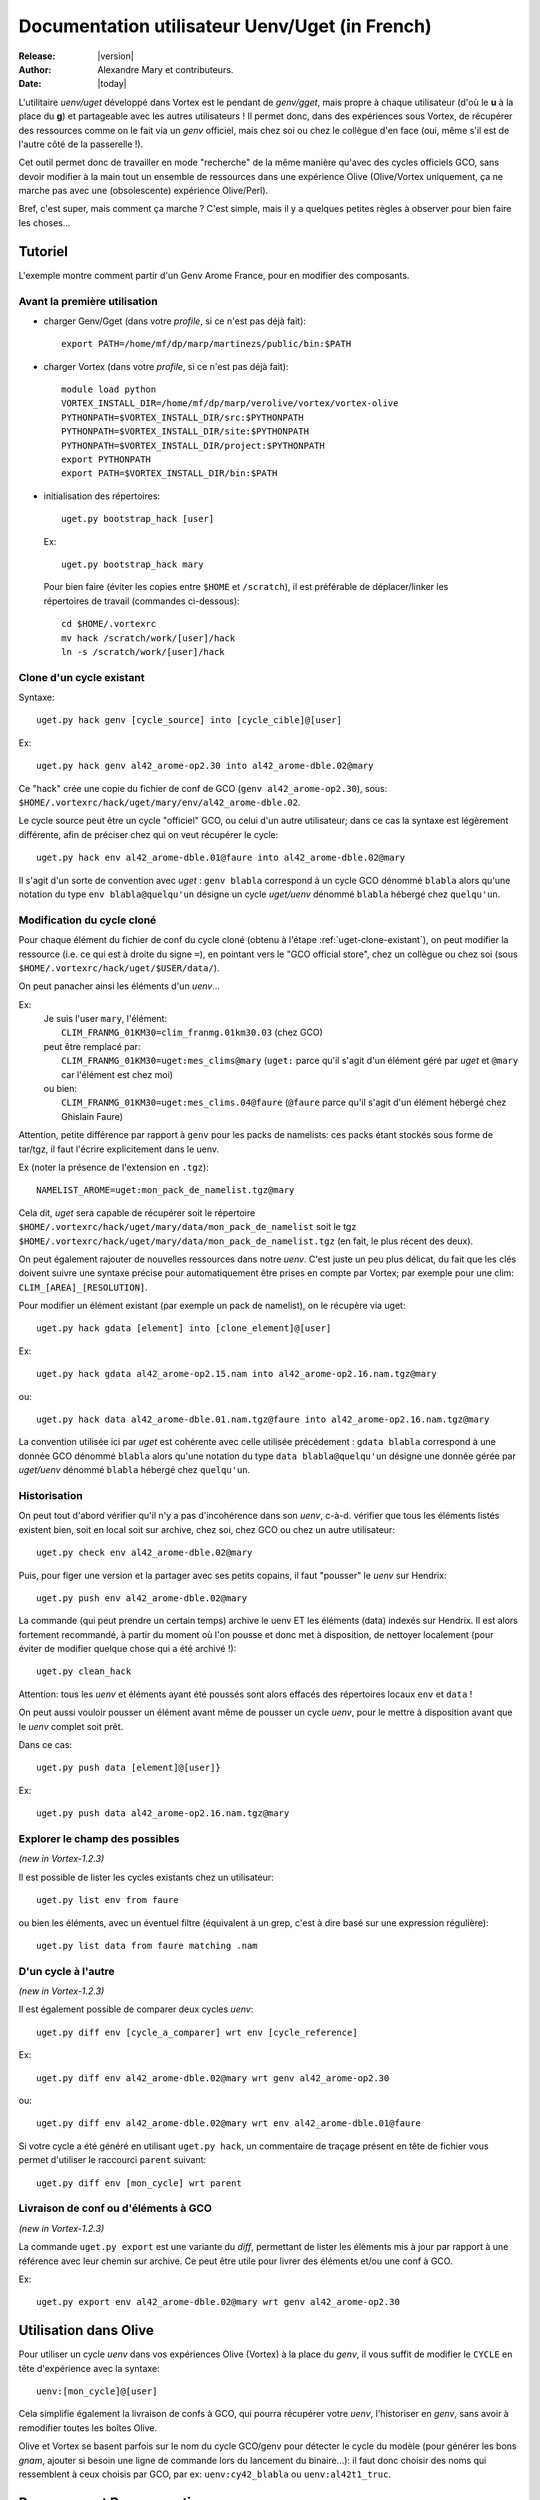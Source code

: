 .. _uget-fr:

***********************************************
Documentation utilisateur Uenv/Uget (in French)
***********************************************

:Release: |version|
:Author: Alexandre Mary et contributeurs.
:Date: |today|

L'utilitaire *uenv/uget* développé dans Vortex est le pendant de
*genv/gget*, mais propre à chaque utilisateur (d'où le **u** à la place du **g**)
et partageable avec les autres utilisateurs !
Il permet donc, dans des expériences sous Vortex, de récupérer des ressources
comme on le fait via un *genv* officiel, mais chez soi ou chez le collègue
d'en face (oui, même s'il est de l'autre côté de la passerelle !).

Cet outil permet donc de travailler en mode "recherche" de la même manière
qu'avec des cycles officiels GCO, sans devoir modifier à la main tout un
ensemble de ressources dans une expérience Olive (Olive/Vortex uniquement,
ça ne marche pas avec une (obsolescente) expérience Olive/Perl).

Bref, c'est super, mais comment ça marche ?
C'est simple, mais il y a quelques petites règles à observer pour bien faire les
choses...


Tutoriel
========

L'exemple montre comment partir d'un Genv Arome France, pour en modifier des composants.

.. highlight:: none


Avant la première utilisation
-----------------------------

.. highlight:: bash

* charger Genv/Gget (dans votre *profile*, si ce n'est pas déjà fait)::

    export PATH=/home/mf/dp/marp/martinezs/public/bin:$PATH

* charger Vortex (dans votre *profile*, si ce n'est pas déjà fait)::

      module load python
      VORTEX_INSTALL_DIR=/home/mf/dp/marp/verolive/vortex/vortex-olive
      PYTHONPATH=$VORTEX_INSTALL_DIR/src:$PYTHONPATH
      PYTHONPATH=$VORTEX_INSTALL_DIR/site:$PYTHONPATH
      PYTHONPATH=$VORTEX_INSTALL_DIR/project:$PYTHONPATH
      export PYTHONPATH
      export PATH=$VORTEX_INSTALL_DIR/bin:$PATH

* initialisation des répertoires::

      uget.py bootstrap_hack [user]

  Ex::

      uget.py bootstrap_hack mary

 Pour bien faire (éviter les copies entre ``$HOME`` et ``/scratch``), il est
 préférable de déplacer/linker les répertoires de travail (commandes
 ci-dessous)::

      cd $HOME/.vortexrc
      mv hack /scratch/work/[user]/hack
      ln -s /scratch/work/[user]/hack

.. highlight:: none

.. _uget-clone-existant:

Clone d'un cycle existant
-------------------------

Syntaxe::

    uget.py hack genv [cycle_source] into [cycle_cible]@[user]

Ex::

    uget.py hack genv al42_arome-op2.30 into al42_arome-dble.02@mary

Ce "hack" crée une copie du fichier de conf de GCO (``genv al42_arome-op2.30``),
sous: ``$HOME/.vortexrc/hack/uget/mary/env/al42_arome-dble.02``.

Le cycle source peut être un cycle "officiel" GCO, ou celui d'un autre
utilisateur; dans ce cas la syntaxe est légèrement différente, afin de préciser
chez qui on veut récupérer le cycle::

    uget.py hack env al42_arome-dble.01@faure into al42_arome-dble.02@mary

Il s'agit d'un sorte de convention avec *uget* : ``genv blabla``
correspond à un cycle GCO dénommé ``blabla`` alors qu'une notation du type
``env blabla@quelqu'un`` désigne un cycle *uget/uenv* dénommé ``blabla``
hébergé chez ``quelqu'un``.


Modification du cycle cloné
---------------------------

Pour chaque élément du fichier de conf du cycle cloné (obtenu à l'étape
:ref:`uget-clone-existant`), on peut modifier la ressource (i.e. ce qui
est à droite du signe ``=``), en pointant vers le "GCO official store",
chez un collègue ou chez soi (sous ``$HOME/.vortexrc/hack/uget/$USER/data/``).

On peut panacher ainsi les éléments d'un *uenv*...

Ex:
    | Je suis l'user ``mary``, l'élément:
    |    ``CLIM_FRANMG_01KM30=clim_franmg.01km30.03`` (chez GCO)
    | peut être remplacé par:
    |    ``CLIM_FRANMG_01KM30=uget:mes_clims@mary`` (``uget:`` parce qu'il s'agit d'un élément géré par *uget* et ``@mary`` car l'élément est chez moi)
    | ou bien:
    |    ``CLIM_FRANMG_01KM30=uget:mes_clims.04@faure`` (``@faure`` parce qu'il  s'agit d'un élément hébergé chez Ghislain Faure)

Attention, petite différence par rapport à ``genv`` pour les packs de namelists:
ces packs étant stockés sous forme de tar/tgz, il faut l'écrire explicitement
dans le uenv.

Ex (noter la présence de l'extension en ``.tgz``)::

    NAMELIST_AROME=uget:mon_pack_de_namelist.tgz@mary

Cela dit, *uget* sera capable de récupérer soit le répertoire
``$HOME/.vortexrc/hack/uget/mary/data/mon_pack_de_namelist`` soit le tgz
``$HOME/.vortexrc/hack/uget/mary/data/mon_pack_de_namelist.tgz`` (en fait, le
plus récent des deux).

On peut également rajouter de nouvelles ressources dans notre *uenv*.
C'est juste un peu plus délicat, du fait que les clés doivent suivre une syntaxe
précise pour automatiquement être prises en compte par Vortex; par exemple pour
une clim: ``CLIM_[AREA]_[RESOLUTION]``.

Pour modifier un élément existant (par exemple un pack de namelist), on le
récupère via uget::

    uget.py hack gdata [element] into [clone_element]@[user]

Ex::

    uget.py hack gdata al42_arome-op2.15.nam into al42_arome-op2.16.nam.tgz@mary

ou::

    uget.py hack data al42_arome-dble.01.nam.tgz@faure into al42_arome-op2.16.nam.tgz@mary

La convention utilisée ici par *uget* est cohérente avec celle utilisée
précédement : ``gdata blabla`` correspond à une donnée GCO dénommé ``blabla``
alors qu'une notation du type ``data blabla@quelqu'un`` désigne une donnée gérée
par *uget/uenv* dénommé ``blabla``  hébergé chez ``quelqu'un``.

Historisation
-------------

On peut tout d'abord vérifier qu'il n'y a pas d'incohérence dans son *uenv*,
c-à-d. vérifier que tous les éléments listés existent bien, soit en local soit
sur archive, chez soi, chez GCO ou chez un autre utilisateur::

    uget.py check env al42_arome-dble.02@mary

Puis, pour figer une version et la partager avec ses petits copains, il faut
"pousser" le *uenv* sur Hendrix::

    uget.py push env al42_arome-dble.02@mary

La commande (qui peut prendre un certain temps) archive le uenv ET les éléments
(data) indexés sur Hendrix.
Il est alors fortement recommandé, à partir du moment où l'on pousse et donc met
à disposition, de nettoyer localement (pour éviter de modifier quelque chose qui
a été archivé !)::

    uget.py clean_hack

Attention: tous les *uenv* et éléments ayant été poussés sont alors effacés
des répertoires locaux ``env`` et ``data`` !

On peut aussi vouloir pousser un élément avant même de pousser un cycle
*uenv*, pour le mettre à disposition avant que le *uenv* complet soit prêt.

Dans ce cas::

    uget.py push data [element]@[user]}

Ex::

    uget.py push data al42_arome-op2.16.nam.tgz@mary


Explorer le champ des possibles
-------------------------------

*(new in Vortex-1.2.3)*

Il est possible de lister les cycles existants chez un utilisateur::

    uget.py list env from faure

ou bien les éléments, avec un éventuel filtre (équivalent à un grep, c'est à
dire basé sur une expression régulière)::

    uget.py list data from faure matching .nam


D'un cycle à l'autre
--------------------

*(new in Vortex-1.2.3)*

Il est également possible de comparer deux cycles *uenv*::

    uget.py diff env [cycle_a_comparer] wrt env [cycle_reference]

Ex::

    uget.py diff env al42_arome-dble.02@mary wrt genv al42_arome-op2.30

ou::

    uget.py diff env al42_arome-dble.02@mary wrt env al42_arome-dble.01@faure

Si votre cycle a été généré en utilisant ``uget.py hack``, un commentaire de
traçage présent en tête de fichier vous permet d'utiliser le raccourci ``parent``
suivant::

    uget.py diff env [mon_cycle] wrt parent


Livraison de conf ou d'éléments à GCO
-------------------------------------

*(new in Vortex-1.2.3)*

La commande ``uget.py export`` est une variante du *diff*, permettant de
lister les éléments mis à jour par rapport à une référence avec leur chemin sur
archive. Ce peut être utile pour livrer des éléments et/ou une conf à GCO.

Ex::

    uget.py export env al42_arome-dble.02@mary wrt genv al42_arome-op2.30


Utilisation dans Olive
======================

Pour utiliser un cycle *uenv* dans vos expériences Olive (Vortex) à la place
du *genv*,  il vous suffit de modifier le ``CYCLE`` en tête d'expérience avec
la syntaxe::

    uenv:[mon_cycle]@[user]

Cela simplifie également la livraison de confs à GCO, qui pourra récupérer votre
*uenv*, l'historiser en *genv*, sans avoir à remodifier toutes les boîtes
Olive.

Olive et Vortex se basent parfois sur le nom du cycle GCO/genv pour détecter le
cycle du modèle (pour générer les bons *gnam*, ajouter si besoin une ligne de
commande lors du lancement du binaire...): il faut donc choisir des noms qui
ressemblent à ceux choisis par GCO, par ex: ``uenv:cy42_blabla`` ou
``uenv:al42t1_truc``.


Remarques et Bonnes pratiques
=============================

* les clims (et autres éléments mensuels) sont "expansées": la clé
  ``CLIM_BLABLA=uget:mes_clims@mary`` concerne tous les fichiers
  ``mes_clims.m??`` se trouvant dans mon répertoire ``data`` ;
* même si c'est techniquement faisable, il est très fortement recommandé de
  s'interdire de modifier un *uenv* ou un élément (data) une fois archivé. Au
  risque de récupérer un élément qui n'est pas le bon...
* du coup, une bonne habitude inspirée de Stéphane est de numéroter tout cycle
  et tout élément, et de les incrémenter !
* sur hendrix, les *uenv* et éléments sont archivées sous une arborescence
  "éclatée" et arbitraire. On peut se demander pourquoi et râler de ne pas y
  retrouver ses petits à la main:

    1. raison de performance sur Hendrix
    2. c'est aussi une incitation à ne plus y toucher après *push* ! et à
       passer par ``uget.py`` pour les récupérer proprement. Uget, une amie
       qui vous veut du bien.

* tant qu'on n'a pas fait de *push*, mes *uenv* et éléments ne sont
  accessibles que pour moi, pas pour les collègues !
* si on a de gros éléments à historiser, il peut être judicieux de se logger sur
  un noeud de transfert pour faire le *push*.
* il est possible de mettre des lignes de commentaire dans son *uenv*,
  en les commençant par ``#``.


Quelques fonctions "avancées" (mais pratiques)
==============================================


Notion d'utilisateur par défaut
-------------------------------

Il peut être assez pénible d'avoir à préciser son nom d'utilisateur (``@mary``)
à chaque fois que l'on manipule un cycle *uget/uenv*. Il a donc été prévu de
pouvoir définir un utilisateur par défaut::

   uget.py set location mary

On peut "retrouver" le nom de l'utilisateur par défaut en tapant ``uget.py info``.
Une fois ce réglage effectué, il est possible de taper simplement::

   uget.py check env al42_arome-dble.02

ou::

   uget.py diff env al42_arome-dble.02 wrt env al42_arome-dble.01@faure

(Au lieu, de ``uget.py check env al42_arome-dble.02@mary`` et
``uget.py diff env al42_arome-dble.02@mary wrt env al42_arome-dble.01@faure``)

Attention, ça ne vous dispensera toutefois pas de mettre l'utilisateur (e.g. ``@mary``)
dans l'identification des ressources, ni dans Olive !

Utilisation de *uget.py* en mode console
----------------------------------------

Dans les exemples précédents, l'utilisation de ``uget.py`` s'est faite
exclusivement par le biais d'une succession de commandes shell indépendantes. Un
autre mode d'utilisation existe pour ``uget.py`` : il s'agit d'une utilisation
en mode "invite de commande". Pour cela, il lancer simplement ``uget.py`` (sans
arguments) ; cela ouvrira une invite de commande (que l'on peut quitter avec
``Ctrl-D``) dans laquelle on peut saisir les commandes évoquées ci-dessus::

      $ uget.py
      Vortex 1.2.2 loaded ( Monday 05. March 2018, at 14:07:13 )
      (Cmd) list env from mary

      al42_test.02
      [...]
      cy43t2_clim-op1.05
      cy43t2_climARP.01

      (Cmd) pull env cy43t2_clim-op1.05@mary

      ARPREANALYSIS_SURFGEOPOTENTIAL=uget:Arp-reanalysis.surfgeopotential.bin@mary
      [...]
      UGAMP_OZONE=uget:UGAMP.ozone.ascii@mary
      USNAVY_SOIL_CLIM=uget:US-Navy.soil_clim.bin@mary

      (Cmd) check env cy43t2_clim-op1.05@mary

      Hack   : MISSING (/home/meunierlf/.vortexrc/hack/uget/mary/env/cy43t2_clim-op1.05)
      Archive: Ok      (meunierlf@hendrix.meteo.fr:~mary/uget/env/f/cy43t2_clim-op1.05)

      Digging into this particular Uenv:
        [...]
        ARPREANALYSIS_SURFGEOPOTENTIAL: Archive  (uget:Arp-reanalysis.surfgeopotential.bin@mary)
        [...]
        UGAMP_OZONE                   : Archive  (uget:UGAMP.ozone.ascii.m01@mary for month: 01)
        UGAMP_OZONE                   : Archive  (uget:UGAMP.ozone.ascii.m02@mary for month: 02)
        UGAMP_OZONE                   : Archive  (uget:UGAMP.ozone.ascii.m03@mary for month: 03)
        UGAMP_OZONE                   : Archive  (uget:UGAMP.ozone.ascii.m04@mary for month: 04)
        UGAMP_OZONE                   : Archive  (uget:UGAMP.ozone.ascii.m05@mary for month: 05)
        UGAMP_OZONE                   : Archive  (uget:UGAMP.ozone.ascii.m06@mary for month: 06)
        UGAMP_OZONE                   : Archive  (uget:UGAMP.ozone.ascii.m07@mary for month: 07)
        UGAMP_OZONE                   : Archive  (uget:UGAMP.ozone.ascii.m08@mary for month: 08)
        UGAMP_OZONE                   : Archive  (uget:UGAMP.ozone.ascii.m09@mary for month: 09)
        UGAMP_OZONE                   : Archive  (uget:UGAMP.ozone.ascii.m10@mary for month: 10)
        UGAMP_OZONE                   : Archive  (uget:UGAMP.ozone.ascii.m11@mary for month: 11)
        UGAMP_OZONE                   : Archive  (uget:UGAMP.ozone.ascii.m12@mary for month: 12)
        USNAVY_SOIL_CLIM              : Archive  (uget:US-Navy.soil_clim.bin@mary)

      (Cmd) [Ctrl-D]
      Vortex 1.2.2 completed ( Monday 05. March 2018, at 14:09:06 )
      $

Cela peut présenter quelques avantages :

   * Pour les systèmes où le chargement de Vortex prend un certain temps (*belenos*
     par exemple), cela peut éviter de charger ``uget.py`` de trop nombreuses fois.
   * Une auto-complétion existe (touche ``Tab``)
   * Au sein d'une session de l'invite de commande, il est possible de naviguer
     dans l'historique des commandes (en modes Emacs ou vi selon la configuration
     de votre shell)


Pense-bête
==========

Environnement
-------------

* le Vortex préconisé sur Bull se trouve sous : ``/home/mf/dp/marp/verolive/vortex/vortex-olive``
* ``uget.py`` se trouve sous: ``/home/mf/dp/marp/verolive/vortex/vortex-olive/bin/uget.py``
* Genv/Gget se trouve sous: ``/home/mf/dp/marp/martinezs/public/bin/``
* le répertoire de travail uenv/uget est : ``$HOME/.vortexrc/hack/uget/$USER/``

    * ``env/`` : fichiers de conf (*i.e.* définition des "cycles" *uenv*)
    * ``data/`` : les ressources


Commandes
---------

* cloner un cycle GCO::

    uget.py hack genv al42_arome-op2.30 into al42_arome-dble.02@mary

* cloner un cycle collègue/perso::

    uget.py hack env al42_arome-dble.01@faure into al42_arome-dble.02@mary

* interroger un cycle collègue/perso (print écran, equiv. commande ``genv``)::

    uget.py pull env cy43t2_clim-op1.05@mary

* cloner une ressource GCO::

    uget.py hack gdata al42_arome-op2.15.nam into al42_arome-op2.16.nam.tgz@mary

* cloner une ressource collègue/perso::

    uget.py hack data al42_arome-dble.01.nam.tgz@faure into al42_arome-op2.16.nam.tgz@mary

* vérifier que tous les éléments existent bien, soit en local soit sur archive,
  chez soi, chez GCO ou chez un autre utilisateur::

    uget.py check env al42_arome-dble.02@mary

* historiser un cycle perso (y/c les ressources modifiées localement)::

    uget.py push env al42_arome-dble.02@mary

* historiser une ressource::

    uget.py push data al42_arome-op2.16.nam.tgz@mary

* nettoyer son répertoire de travail (hack) vis-à-vis de ce qui a été historisé::

    uget.py clean_hack

* lister les cycles/ressources disponibles chez un utilisateur::

    uget.py list env from faure
    uget.py list data from faure

* comparer deux cycles::

    uget.py diff env al42_arome-dble.02@mary wrt genv al42_arome-op2.30

* lister mes ressources pour livraison à GCO::

    uget.py export env al42_arome-dble.02@mary wrt genv al42_arome-op2.30

* je suis perdu::

    uget.py help

  et::

    uget.py help [hack|pull|check|push|diff|list|...]

